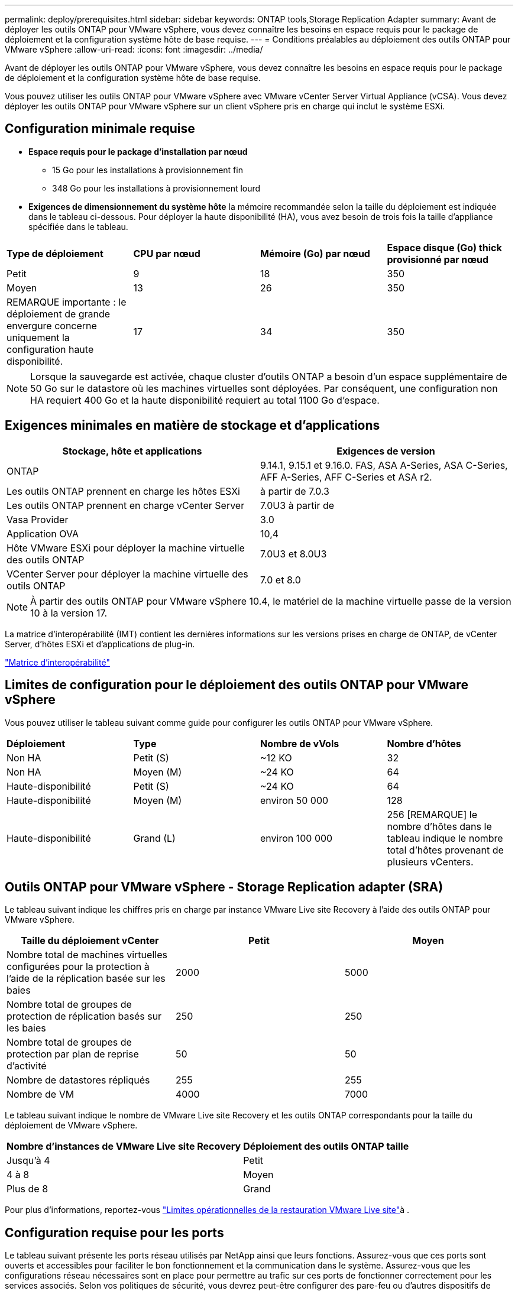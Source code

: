 ---
permalink: deploy/prerequisites.html 
sidebar: sidebar 
keywords: ONTAP tools,Storage Replication Adapter 
summary: Avant de déployer les outils ONTAP pour VMware vSphere, vous devez connaître les besoins en espace requis pour le package de déploiement et la configuration système hôte de base requise. 
---
= Conditions préalables au déploiement des outils ONTAP pour VMware vSphere
:allow-uri-read: 
:icons: font
:imagesdir: ../media/


[role="lead"]
Avant de déployer les outils ONTAP pour VMware vSphere, vous devez connaître les besoins en espace requis pour le package de déploiement et la configuration système hôte de base requise.

Vous pouvez utiliser les outils ONTAP pour VMware vSphere avec VMware vCenter Server Virtual Appliance (vCSA). Vous devez déployer les outils ONTAP pour VMware vSphere sur un client vSphere pris en charge qui inclut le système ESXi.



== Configuration minimale requise

* *Espace requis pour le package d'installation par nœud*
+
** 15 Go pour les installations à provisionnement fin
** 348 Go pour les installations à provisionnement lourd


* *Exigences de dimensionnement du système hôte* la mémoire recommandée selon la taille du déploiement est indiquée dans le tableau ci-dessous. Pour déployer la haute disponibilité (HA), vous avez besoin de trois fois la taille d'appliance spécifiée dans le tableau.


|===


| *Type de déploiement* | *CPU par nœud* | *Mémoire (Go) par nœud* | *Espace disque (Go) thick provisionné par nœud* 


| Petit | 9 | 18 | 350 


| Moyen | 13 | 26 | 350 


| REMARQUE importante : le déploiement de grande envergure concerne uniquement la configuration haute disponibilité. | 17 | 34 | 350 
|===

NOTE: Lorsque la sauvegarde est activée, chaque cluster d'outils ONTAP a besoin d'un espace supplémentaire de 50 Go sur le datastore où les machines virtuelles sont déployées. Par conséquent, une configuration non HA requiert 400 Go et la haute disponibilité requiert au total 1100 Go d'espace.



== Exigences minimales en matière de stockage et d'applications

|===
| Stockage, hôte et applications | Exigences de version 


| ONTAP | 9.14.1, 9.15.1 et 9.16.0. FAS, ASA A-Series, ASA C-Series, AFF A-Series, AFF C-Series et ASA r2. 


| Les outils ONTAP prennent en charge les hôtes ESXi | à partir de 7.0.3 


| Les outils ONTAP prennent en charge vCenter Server | 7.0U3 à partir de 


| Vasa Provider | 3.0 


| Application OVA | 10,4 


| Hôte VMware ESXi pour déployer la machine virtuelle des outils ONTAP | 7.0U3 et 8.0U3 


| VCenter Server pour déployer la machine virtuelle des outils ONTAP | 7.0 et 8.0 
|===

NOTE: À partir des outils ONTAP pour VMware vSphere 10.4, le matériel de la machine virtuelle passe de la version 10 à la version 17.

La matrice d'interopérabilité (IMT) contient les dernières informations sur les versions prises en charge de ONTAP, de vCenter Server, d'hôtes ESXi et d'applications de plug-in.

https://imt.netapp.com/matrix/imt.jsp?components=105475;&solution=1777&isHWU&src=IMT["Matrice d'interopérabilité"^]



== Limites de configuration pour le déploiement des outils ONTAP pour VMware vSphere

Vous pouvez utiliser le tableau suivant comme guide pour configurer les outils ONTAP pour VMware vSphere.

|===


| *Déploiement* | *Type* | *Nombre de vVols* | *Nombre d'hôtes* 


| Non HA | Petit (S) | ~12 KO | 32 


| Non HA | Moyen (M) | ~24 KO | 64 


| Haute-disponibilité | Petit (S) | ~24 KO | 64 


| Haute-disponibilité | Moyen (M) | environ 50 000 | 128 


| Haute-disponibilité | Grand (L) | environ 100 000 | 256 [REMARQUE] le nombre d'hôtes dans le tableau indique le nombre total d'hôtes provenant de plusieurs vCenters. 
|===


== Outils ONTAP pour VMware vSphere - Storage Replication adapter (SRA)

Le tableau suivant indique les chiffres pris en charge par instance VMware Live site Recovery à l'aide des outils ONTAP pour VMware vSphere.

|===
| *Taille du déploiement vCenter* | *Petit* | *Moyen* 


| Nombre total de machines virtuelles configurées pour la protection à l'aide de la réplication basée sur les baies | 2000 | 5000 


| Nombre total de groupes de protection de réplication basés sur les baies | 250 | 250 


| Nombre total de groupes de protection par plan de reprise d'activité | 50 | 50 


| Nombre de datastores répliqués | 255 | 255 


| Nombre de VM | 4000 | 7000 
|===
Le tableau suivant indique le nombre de VMware Live site Recovery et les outils ONTAP correspondants pour la taille du déploiement de VMware vSphere.

|===


| *Nombre d'instances de VMware Live site Recovery* | *Déploiement des outils ONTAP taille* 


| Jusqu'à 4 | Petit 


| 4 à 8 | Moyen 


| Plus de 8 | Grand 
|===
Pour plus d'informations, reportez-vous https://techdocs.broadcom.com/us/en/vmware-cis/live-recovery/live-site-recovery/9-0/overview/site-recovery-manager-system-requirements/operational-limits-of-site-recovery-manager.html["Limites opérationnelles de la restauration VMware Live site"]à .



== Configuration requise pour les ports

Le tableau suivant présente les ports réseau utilisés par NetApp ainsi que leurs fonctions. Assurez-vous que ces ports sont ouverts et accessibles pour faciliter le bon fonctionnement et la communication dans le système. Assurez-vous que les configurations réseau nécessaires sont en place pour permettre au trafic sur ces ports de fonctionner correctement pour les services associés. Selon vos politiques de sécurité, vous devrez peut-être configurer des pare-feu ou d'autres dispositifs de sécurité pour autoriser ce trafic au sein de votre réseau.

|===


| *Port* | *Protocole* | *Description* 


| 8143 | TCP | Connexions HTTP/HTTPS pour les outils ONTAP. 


| 8043 | TCP | Connexions HTTP/HTTPS pour les outils ONTAP. 


| 9060 | TCP | Connexions HTTP/HTTPS pour les outils ONTAP. 


| 22 | TCP | Ansible utilise ce port SSH pour la communication lors du provisionnement du cluster. Ce port est requis pour des fonctionnalités telles que la modification du mot de passe utilisateur de maintenance, les messages d'état et la mise à jour des valeurs sur les trois nœuds en cas de configuration haute disponibilité. 


| 443 | TCP | Il s'agit du port pass-through pour les communications entrantes du service VASA Provider. Le certificat auto-signé Vasa Provider et le certificat CA personnalisé sont hébergés sur ce port. 


| 8443 | TCP | Ce port héberge la documentation de l'API via swagger et l'application de l'interface utilisateur Manager. 


| 2379 | TCP | Il s'agit du port par défaut pour les demandes client telles que obtenir, mettre, supprimer ou surveiller les clés dans le magasin de valeurs de clé etcd. 


| 2380 | TCP | Il s'agit du port par défaut pour la communication serveur à serveur pour le cluster ETCD utilisé pour l'algorithme de consensus raft sur lequel etcd s'appuie pour la réplication et la cohérence des données. 


| 7472 | TCP/UDP | Il s'agit du port de service de metrics prometheus. 


| 7946 | TCP/UDP | Ce port est utilisé pour la détection du réseau de conteneurs docker. 


| 9083 | TCP | Ce port est un port de service utilisé en interne pour le service VASA Provider. 


| 1162 | UDP | Il s'agit du port SNMP trap Packets. 


| 6443 | TCP | Source : nœuds agents RKE2. Destination : nœuds de serveur REK2. Description : API Kubernetes 


| 9345 | TCP | Source : nœuds agents RKE2. Destination : nœuds de serveur REK2. Description : API superviseur REK2 


| 8472 | TCP+UDP | Tous les nœuds doivent pouvoir atteindre d'autres nœuds sur le port UDP 8472 lorsque Flannel VXLAN est utilisé. Source : tous les nœuds RKE2. Destination : tous les nœuds REK2. Description: Canal CNI avec VXLAN 


| 10250 | TCP | Source : tous les nœuds RKE2. Destination : tous les nœuds REK2. Description : mesures Kubelet 


| 30000-32767 | TCP | Source : tous les nœuds RKE2. Destination : tous les nœuds REK2. Description : plage de ports NodePort 


| 123 | TCP | Ntpd utilise ce port pour effectuer la validation du serveur NTP. 


| 137-139 | TCP/UDP | Paquets de partage SMB/Windows. 


| 6789 | TCP | Moniteur Ceph (mon) 


| 3300 | TCP | Moniteur Ceph (mon) 


| 6800-7300 | TCP | Ceph Managers, OSD et Filesystem (MDS). 


| 80 | TCP | Passerelle Ceph RADOS (RGW) 


| 9080 | TCP | Connexions VP HTTP/HTTPS (uniquement à partir de 127.0.0.0/8 pour IPv4 ou ::1/128 pour IPv6). 
|===


== Paramètres de stockage ONTAP

Pour assurer une intégration transparente du stockage ONTAP avec les outils ONTAP pour VMware vSphere, tenez compte des paramètres suivants :

* Si vous utilisez Fibre Channel (FC) pour la connectivité du stockage, configurez la segmentation sur vos commutateurs FC afin de connecter les hôtes ESXi aux LIF FC du SVM. https://docs.netapp.com/us-en/ontap/peering/create-cluster-relationship-93-later-task.html["En savoir plus sur le zoning FC et FCoE avec les systèmes ONTAP"]
* Pour utiliser la réplication SnapMirror gérée par les outils ONTAP, l'administrateur du stockage ONTAP doit créer https://docs.netapp.com/us-en/ontap/peering/create-cluster-relationship-93-later-task.html["Relations entre clusters ONTAP"] et https://docs.netapp.com/us-en/ontap/peering/create-intercluster-svm-peer-relationship-93-later-task.html["Relations entre les pairs du SVM intercluster ONTAP"] dans ONTAP avant d'utiliser SnapMirror.

